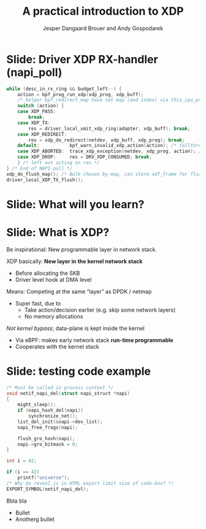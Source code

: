 # -*- fill-column: 79; -*-
#+TITLE: A practical introduction to XDP
#+AUTHOR: Jesper Dangaard Brouer and Andy Gospodarek
#+EMAIL: netoptimizer@brouer.com
#+REVEAL_THEME: redhat
#+REVEAL_TRANS: linear
#+REVEAL_MARGIN: 0
#+REVEAL_EXTRA_JS: { src: './reveal.js/js/custom.js'}
#+REVEAL_PLUGINS: (highlight)
#+REVEAL_HIGHLIGHT_CSS: /home/hawk/git/highlight.js/src/styles/atom-one-dark.css
#+OPTIONS: reveal_center:nil reveal_control:t reveal_history:nil
#+OPTIONS: reveal_width:1600 reveal_height:900
#+OPTIONS: ^:nil tags:nil toc:nil num:nil ':t

///+REVEAL_HIGHLIGHT_CSS: ./reveal.js/css/github.css

* Intro to document                                                :noexport:

This presentation will be given at Linux Plumbers Conference 2018,
main track.

 https://linuxplumbersconf.org/event/2/contributions/71/

This emacs org-mode document contains notes and slides for the
presentation. The slides are in reveal.js format and are generated by
exporting this document via ox-reveal emacs package.

Below sections with :export: tags are slides in the presentation.

* Export/generate presentation                                     :noexport:

** Setup for org export to reveal.js
First, install the ox-reveal emacs package.

Package: ox-reveal git-repo and install instructions:
https://github.com/yjwen/org-reveal

After this, move to the 'Topics and slides' subtree and hit =C-c C-e C-s R R=
to export just the subtree; then open .html file to view slideshow. The
variables at document end ("Local Variables") will set up the title slide and
filter the "Slide:" prefix from headings; Emacs will ask for permission to load
them, as they will execute code.

* Homepage abstract for presentation                               :noexport:

Speakers:
 - Jesper Dangaard Brouer (Red Hat)
 - Mr. Andy Gospodarek (Broadcom)

** Description:

The eXpress Data Path (XDP) has been gradually integrated into the
Linux kernel over several releases. XDP offers fast and programmable
packet processing in kernel context. The operating system kernel
itself provides a safe execution environment for custom packet
processing applications, in form of eBPF programs, executed in device
driver context. XDP provides a fully integrated solution working in
concert with the kernel's networking stack. Applications are written
in higher level languages such as C and compiled via LLVM into eBPF
bytecode which the kernel statically analyses for safety, and JIT
translates into native instructions. This is an alternative approach,
compared to kernel bypass mechanisms (like DPDK and netmap).

This talk gives a practical focused introduction to XDP. Describing
and giving code examples for the programming environment provided to
the XDP developer. The programmer need to change their mindeset a bit,
when coding for this XDP/eBPF execution environment. XDP programs are
often split between eBPF-code running kernel side and userspace
control plane. The control plane API not predefined, and is up to the
programmer, through userspace manipulating shared eBPF maps.


* Overall plan

Intro XDP

Deep dive into the code behind XDP
- 





* Below sections are presentation slides                           :noexport:

Section below with :export: tags are the slides.


* Slide: Driver XDP RX-handler (napi_poll)                           :export:

#+BEGIN_SRC C
while (desc_in_rx_ring && budget_left--) {
	action = bpf_prog_run_xdp(xdp_prog, xdp_buff);
	/* helper bpf_redirect_map have set map (and index) via this_cpu_ptr */
	switch (action) {
	case XDP_PASS:
		break;
	case XDP_TX:
		res = driver_local_xmit_xdp_ring(adapter, xdp_buff); break;
	case XDP_REDIRECT:
		res = xdp_do_redirect(netdev, xdp_buff, xdp_prog); break;
	default:           bpf_warn_invalid_xdp_action(action); /* fallthrough */
	case XDP_ABORTED:  trace_xdp_exception(netdev, xdp_prog, action); /* fallthrough */
	case XDP_DROP:     res = DRV_XDP_CONSUMED; break;
	} /* left out acting on res */
} /* End of NAPI-poll */
xdp_do_flush_map(); /* Bulk chosen by map, can store xdf_frame for flushing */
driver_local_XDP_TX_flush();
#+END_SRC


* Slide: What will you learn?                                        :export:

* Slide: What is XDP?                                              :export:

#+BEGIN_NOTES
Be inspirational: New programmable layer in network stack.
#+END_NOTES

XDP basically: *New layer in the kernel network stack*
 - Before allocating the SKB
 - Driver level hook at DMA level

Means: Competing at the same “layer” as DPDK / netmap
 - Super fast, due to
   - Take action/decision earlier (e.g. skip some network layers)
   - No memory allocations

/Not kernel bypass/; data-plane is kept inside the kernel
 - Via eBPF: makes early network stack *run-time programmable*
 - Cooperates with the kernel stack


* Slide: testing code example                                        :export:

#+BEGIN_SRC C
/* Must be called in process context */
void netif_napi_del(struct napi_struct *napi)
{
	might_sleep();
	if (napi_hash_del(napi))
		synchronize_net();
	list_del_init(&napi->dev_list);
	napi_free_frags(napi);

	flush_gro_hash(napi);
	napi->gro_bitmask = 0;
}

int i = 42;

if (i == 42)
	printf("universe");
/* Why do reveal.js in HTML export limit size of code-box? */
EXPORT_SYMBOL(netif_napi_del);
#+END_SRC

Bbla bla
- Bullet
- Anotherg bullet

* Org-mode hints                                                   :noexport:

https://orgmode.org/manual/Easy-templates.html#Easy-templates

#+BEGIN_EXAMPLE
<s TAB expands to a ‘src’ code block.

Others expansions:
<s	#+BEGIN_SRC ... #+END_SRC
<e	#+BEGIN_EXAMPLE ... #+END_EXAMPLE
<q	#+BEGIN_QUOTE ... #+END_QUOTE
<v	#+BEGIN_VERSE ... #+END_VERSE
<c	#+BEGIN_CENTER ... #+END_CENTER
<C	#+BEGIN_COMMENT ... #+END_COMMENT
#+END_EXAMPLE

* Emacs local variables                                            :noexport:

These emacs Local Variables does some export tricks.

# Local Variables:
# org-reveal-title-slide: "<h1 class=\"title\">%t</h1>
# <h2 class=\"author\">
# Jesper Dangaard Brouer (Red Hat)<br/>
# Andy Gospodarek (Broadcom)</h2>
# <h3>Linux Plumbers Conference (LPC)<br/>Vancouver, Nov 2018</h3>"
# org-export-filter-headline-functions: ((lambda (contents backend info) (replace-regexp-in-string "Slide: " "" contents)))
# End:
